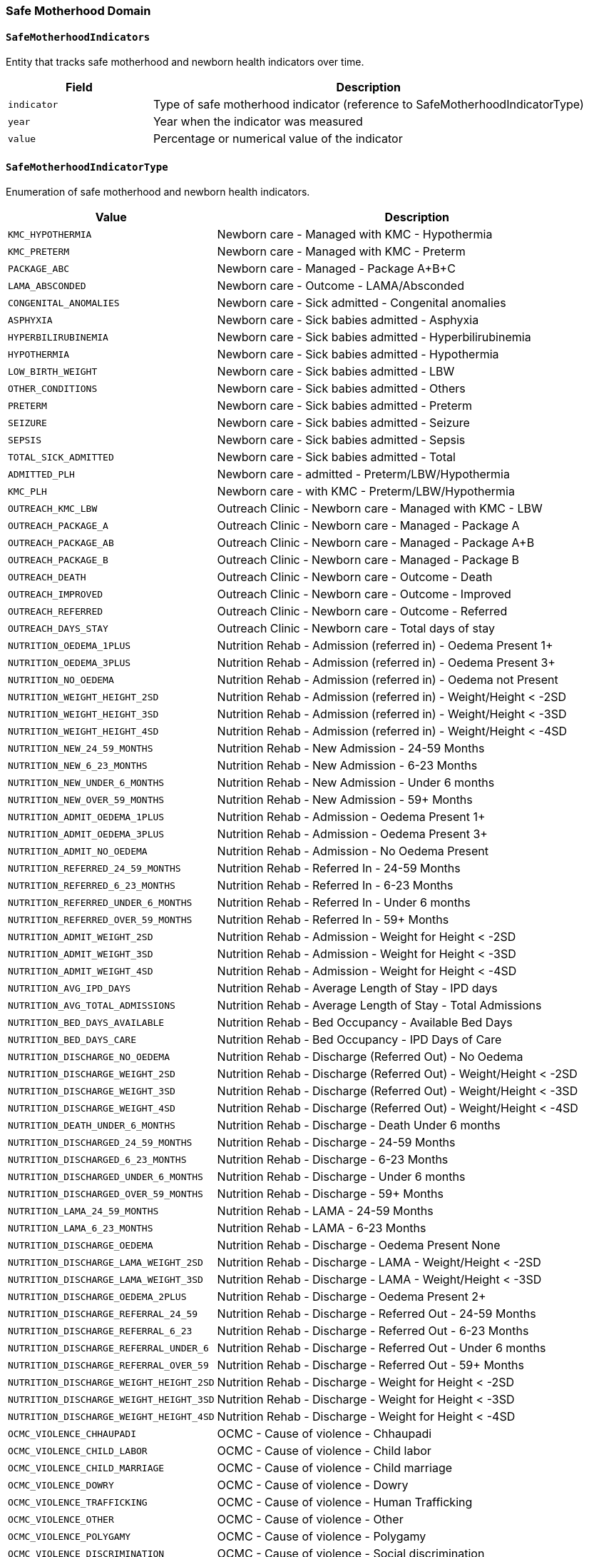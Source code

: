 === Safe Motherhood Domain

==== `SafeMotherhoodIndicators`
Entity that tracks safe motherhood and newborn health indicators over time.

[cols="1,3", options="header"]
|===
| Field       | Description
| `indicator` | Type of safe motherhood indicator (reference to SafeMotherhoodIndicatorType)
| `year`      | Year when the indicator was measured
| `value`     | Percentage or numerical value of the indicator
|===

==== `SafeMotherhoodIndicatorType`
Enumeration of safe motherhood and newborn health indicators.

[cols="1,3", options="header"]
|===
| Value                          | Description
| `KMC_HYPOTHERMIA`             | Newborn care - Managed with KMC - Hypothermia
| `KMC_PRETERM`                 | Newborn care - Managed with KMC - Preterm
| `PACKAGE_ABC`                 | Newborn care - Managed - Package A+B+C
| `LAMA_ABSCONDED`              | Newborn care - Outcome - LAMA/Absconded
| `CONGENITAL_ANOMALIES`        | Newborn care - Sick admitted - Congenital anomalies
| `ASPHYXIA`                    | Newborn care - Sick babies admitted - Asphyxia
| `HYPERBILIRUBINEMIA`          | Newborn care - Sick babies admitted - Hyperbilirubinemia
| `HYPOTHERMIA`                 | Newborn care - Sick babies admitted - Hypothermia
| `LOW_BIRTH_WEIGHT`            | Newborn care - Sick babies admitted - LBW
| `OTHER_CONDITIONS`            | Newborn care - Sick babies admitted - Others
| `PRETERM`                     | Newborn care - Sick babies admitted - Preterm
| `SEIZURE`                     | Newborn care - Sick babies admitted - Seizure
| `SEPSIS`                      | Newborn care - Sick babies admitted - Sepsis
| `TOTAL_SICK_ADMITTED`         | Newborn care - Sick babies admitted - Total
| `ADMITTED_PLH`                | Newborn care - admitted - Preterm/LBW/Hypothermia
| `KMC_PLH`                     | Newborn care - with KMC - Preterm/LBW/Hypothermia
| `OUTREACH_KMC_LBW`            | Outreach Clinic - Newborn care - Managed with KMC - LBW
| `OUTREACH_PACKAGE_A`          | Outreach Clinic - Newborn care - Managed - Package A
| `OUTREACH_PACKAGE_AB`         | Outreach Clinic - Newborn care - Managed - Package A+B
| `OUTREACH_PACKAGE_B`          | Outreach Clinic - Newborn care - Managed - Package B
| `OUTREACH_DEATH`              | Outreach Clinic - Newborn care - Outcome - Death
| `OUTREACH_IMPROVED`           | Outreach Clinic - Newborn care - Outcome - Improved
| `OUTREACH_REFERRED`           | Outreach Clinic - Newborn care - Outcome - Referred
| `OUTREACH_DAYS_STAY`          | Outreach Clinic - Newborn care - Total days of stay
| `NUTRITION_OEDEMA_1PLUS`      | Nutrition Rehab - Admission (referred in) - Oedema Present 1+
| `NUTRITION_OEDEMA_3PLUS`      | Nutrition Rehab - Admission (referred in) - Oedema Present 3+
| `NUTRITION_NO_OEDEMA`         | Nutrition Rehab - Admission (referred in) - Oedema not Present
| `NUTRITION_WEIGHT_HEIGHT_2SD` | Nutrition Rehab - Admission (referred in) - Weight/Height < -2SD
| `NUTRITION_WEIGHT_HEIGHT_3SD` | Nutrition Rehab - Admission (referred in) - Weight/Height < -3SD
| `NUTRITION_WEIGHT_HEIGHT_4SD` | Nutrition Rehab - Admission (referred in) - Weight/Height < -4SD
| `NUTRITION_NEW_24_59_MONTHS`  | Nutrition Rehab - New Admission - 24-59 Months
| `NUTRITION_NEW_6_23_MONTHS`   | Nutrition Rehab - New Admission - 6-23 Months
| `NUTRITION_NEW_UNDER_6_MONTHS`| Nutrition Rehab - New Admission - Under 6 months
| `NUTRITION_NEW_OVER_59_MONTHS`| Nutrition Rehab - New Admission - 59+ Months
| `NUTRITION_ADMIT_OEDEMA_1PLUS`| Nutrition Rehab - Admission - Oedema Present 1+
| `NUTRITION_ADMIT_OEDEMA_3PLUS`| Nutrition Rehab - Admission - Oedema Present 3+
| `NUTRITION_ADMIT_NO_OEDEMA`   | Nutrition Rehab - Admission - No Oedema Present
| `NUTRITION_REFERRED_24_59_MONTHS` | Nutrition Rehab - Referred In - 24-59 Months
| `NUTRITION_REFERRED_6_23_MONTHS` | Nutrition Rehab - Referred In - 6-23 Months
| `NUTRITION_REFERRED_UNDER_6_MONTHS` | Nutrition Rehab - Referred In - Under 6 months
| `NUTRITION_REFERRED_OVER_59_MONTHS` | Nutrition Rehab - Referred In - 59+ Months
| `NUTRITION_ADMIT_WEIGHT_2SD`  | Nutrition Rehab - Admission - Weight for Height < -2SD
| `NUTRITION_ADMIT_WEIGHT_3SD`  | Nutrition Rehab - Admission - Weight for Height < -3SD
| `NUTRITION_ADMIT_WEIGHT_4SD`  | Nutrition Rehab - Admission - Weight for Height < -4SD
| `NUTRITION_AVG_IPD_DAYS`      | Nutrition Rehab - Average Length of Stay - IPD days
| `NUTRITION_AVG_TOTAL_ADMISSIONS` | Nutrition Rehab - Average Length of Stay - Total Admissions
| `NUTRITION_BED_DAYS_AVAILABLE`| Nutrition Rehab - Bed Occupancy - Available Bed Days
| `NUTRITION_BED_DAYS_CARE`     | Nutrition Rehab - Bed Occupancy - IPD Days of Care
| `NUTRITION_DISCHARGE_NO_OEDEMA` | Nutrition Rehab - Discharge (Referred Out) - No Oedema
| `NUTRITION_DISCHARGE_WEIGHT_2SD` | Nutrition Rehab - Discharge (Referred Out) - Weight/Height < -2SD
| `NUTRITION_DISCHARGE_WEIGHT_3SD` | Nutrition Rehab - Discharge (Referred Out) - Weight/Height < -3SD
| `NUTRITION_DISCHARGE_WEIGHT_4SD` | Nutrition Rehab - Discharge (Referred Out) - Weight/Height < -4SD
| `NUTRITION_DEATH_UNDER_6_MONTHS` | Nutrition Rehab - Discharge - Death Under 6 months
| `NUTRITION_DISCHARGED_24_59_MONTHS` | Nutrition Rehab - Discharge - 24-59 Months
| `NUTRITION_DISCHARGED_6_23_MONTHS` | Nutrition Rehab - Discharge - 6-23 Months
| `NUTRITION_DISCHARGED_UNDER_6_MONTHS` | Nutrition Rehab - Discharge - Under 6 months
| `NUTRITION_DISCHARGED_OVER_59_MONTHS` | Nutrition Rehab - Discharge - 59+ Months
| `NUTRITION_LAMA_24_59_MONTHS` | Nutrition Rehab - LAMA - 24-59 Months
| `NUTRITION_LAMA_6_23_MONTHS`  | Nutrition Rehab - LAMA - 6-23 Months
| `NUTRITION_DISCHARGE_OEDEMA`  | Nutrition Rehab - Discharge - Oedema Present None
| `NUTRITION_DISCHARGE_LAMA_WEIGHT_2SD` | Nutrition Rehab - Discharge - LAMA - Weight/Height < -2SD
| `NUTRITION_DISCHARGE_LAMA_WEIGHT_3SD` | Nutrition Rehab - Discharge - LAMA - Weight/Height < -3SD
| `NUTRITION_DISCHARGE_OEDEMA_2PLUS` | Nutrition Rehab - Discharge - Oedema Present 2+
| `NUTRITION_DISCHARGE_REFERRAL_24_59` | Nutrition Rehab - Discharge - Referred Out - 24-59 Months
| `NUTRITION_DISCHARGE_REFERRAL_6_23` | Nutrition Rehab - Discharge - Referred Out - 6-23 Months
| `NUTRITION_DISCHARGE_REFERRAL_UNDER_6` | Nutrition Rehab - Discharge - Referred Out - Under 6 months
| `NUTRITION_DISCHARGE_REFERRAL_OVER_59` | Nutrition Rehab - Discharge - Referred Out - 59+ Months
| `NUTRITION_DISCHARGE_WEIGHT_HEIGHT_2SD` | Nutrition Rehab - Discharge - Weight for Height < -2SD
| `NUTRITION_DISCHARGE_WEIGHT_HEIGHT_3SD` | Nutrition Rehab - Discharge - Weight for Height < -3SD
| `NUTRITION_DISCHARGE_WEIGHT_HEIGHT_4SD` | Nutrition Rehab - Discharge - Weight for Height < -4SD
| `OCMC_VIOLENCE_CHHAUPADI`     | OCMC - Cause of violence - Chhaupadi
| `OCMC_VIOLENCE_CHILD_LABOR`   | OCMC - Cause of violence - Child labor
| `OCMC_VIOLENCE_CHILD_MARRIAGE`| OCMC - Cause of violence - Child marriage
| `OCMC_VIOLENCE_DOWRY`         | OCMC - Cause of violence - Dowry
| `OCMC_VIOLENCE_TRAFFICKING`   | OCMC - Cause of violence - Human Trafficking
| `OCMC_VIOLENCE_OTHER`         | OCMC - Cause of violence - Other
| `OCMC_VIOLENCE_POLYGAMY`      | OCMC - Cause of violence - Polygamy
| `OCMC_VIOLENCE_DISCRIMINATION`| OCMC - Cause of violence - Social discrimination
| `OCMC_DISABILITY_AUTISM`      | OCMC - Disability - Autism
| `OCMC_DISABILITY_INTELLECTUAL`| OCMC - Disability - Intellectual
| `OCMC_DISABILITY_MENTAL`      | OCMC - Disability - Mental & psychological
| `OCMC_DISABILITY_MULTIPLE`    | OCMC - Disability - Multiple
| `OCMC_DISABILITY_PHYSICAL`    | OCMC - Disability - Physical
| `OCMC_DISABILITY_SPEECH`      | OCMC - Disability - Speech/language
| `OCMC_NEW_CASES_ETHNICITY`    | OCMC - New Cases by Ethnicity
| `OCMC_PERPETRATOR`            | OCMC - Perpetrator
| `OCMC_PERPETRATOR_NON_RELATIVE` | OCMC - Relation of perpetrator - Other than relatives
| `OCMC_PERPETRATOR_RELATIVE`   | OCMC - Relation of perpetrator - Within relatives
| `OCMC_SERVICE_CONTRACEPTIVE`  | OCMC - Service - Emergency Contraceptive
| `OCMC_SERVICE_HTC`            | OCMC - Service - HTC
| `OCMC_SERVICE_INJURY`         | OCMC - Service - Injury
| `OCMC_SERVICE_MEDICO_LEGAL`   | OCMC - Service - Medico-legal
| `OCMC_SERVICE_PHYSICAL_EXAM`  | OCMC - Service - Physical examination
| `OCMC_SERVICE_COUNSELING`     | OCMC - Service - Psychological counseling
| `OCMC_SERVICE_ABORTION`       | OCMC - Service - Safe abortion
| `OCMC_VIOLENCE_RESOURCE_DENIAL` | OCMC - Type of violence - Denial of resources
| `OCMC_VIOLENCE_EMOTIONAL`     | OCMC - Type of violence - Emotional
| `OCMC_VIOLENCE_PHYSICAL`      | OCMC - Type of violence - Physical
| `OCMC_VIOLENCE_RAPE`          | OCMC - Type of violence - Rape
| `OCMC_VIOLENCE_SEXUAL_ASSAULT`| OCMC - Type of violence - Sexual assault
| `OCMC_VISIT_FOLLOWUP`         | OCMC - Visit type - Follow up
| `OCMC_VISIT_NEW`              | OCMC - Visit type - New
| `SSU_AMOUNT_EXEMPTED`         | SSU - Amount exempted
| `SSU_AMOUNT_EXPENSES`         | SSU - Amount of expenses
| `SSU_VISIT_FOLLOWUP`          | SSU - Visit type - Follow up
| `SSU_VISIT_NEW`               | SSU - Visit type - New
| `SSU_VISIT_EMERGENCY`         | SSU - Visit by department - Emergency
| `SSU_VISIT_INDOOR`            | SSU - Visit by department - Indoor
| `SSU_VISIT_OUTDOOR`           | SSU - Visit by department - Outdoor
| `SSU_VISIT_ETHNICITY`         | SSU - Visit by ethnicity
| `SSU_VISIT_HI_ENROLLED`       | SSU - Visit by health insurance enrolled
| `SSU_VISIT_HI_NOT_ENROLLED`   | SSU - Visit by health insurance not enrolled
| `LOW_WEIGHT_FEEDING_29_59_DAYS` | <2M-Low Weight/Feeding Problem 29-59 days Facility
| `LOW_WEIGHT_FEEDING_UNDER_28_DAYS` | <2M-Low Weight/Feeding Problem <= 28 days Facility
| `CBIMCI_GENTAMYCIN_COMPLETE`  | CBIMCI <2M-Treatment-Gentamycin Complete dose
| `CBIMCI_UNDER_2M_JAUNDICE`    | CBIMCI <2Months-Classification-Jaundice Cases
| `CBIMCI_UNDER_2M_LBI`         | CBIMCI <2Months-Classification-LBI Cases
| `CBIMCI_UNDER_2M_PSBI`        | CBIMCI <2Months-Classification-PSBI Cases
| `CBIMCI_UNDER_2M_FOLLOWUP`    | CBIMCI <2Months-Follow-Up
| `CBIMCI_UNDER_2M_REFERRAL`    | CBIMCI <2Months-Refer Cases
| `CBIMCI_UNDER_2M_TOTAL`       | CBIMCI <2Months-Total Cases
| `CBIMCI_UNDER_2M_AMOXICILLIN` | CBIMCI <2Months-Treatment-Amoxicillin Paediatrics
| `CBIMCI_UNDER_2M_AMPICILLIN`  | CBIMCI <2Months-Treatment-Ampicillin Paediatrics
| `CBIMCI_UNDER_2M_GENTAMYCIN_FIRST` | CBIMCI <2Months-Treatment-Gentamycin 1st Dose
| `CBIMCI_2_59M_NO_PNEUMONIA`   | CBIMCI-(2-59Months)-Classification-ARI-No Pneumonia
| `CBIMCI_2_59M_PNEUMONIA`      | CBIMCI-(2-59Months)-Classification-ARI-Pneumonia
| `CBIMCI_2_59M_SEVERE_PNEUMONIA` | CBIMCI-(2-59Months)-Classification-ARI-Severe Pneumonia/Very Severe Disease
| `CBIMCI_2_59M_ANEMIA`         | CBIMCI-(2-59Months)-Classification-Anaemia
| `CBIMCI_2_59M_DYSENTERY`      | CBIMCI-(2-59Months)-Classification-Diarrhoea-Dysentery
| `CBIMCI_2_59M_DEHYDRATION`    | CBIMCI-(2-59Months)-Classification-Diarrhoea-Some Dehydration
| `CBIMCI_2_59M_EAR_INFECTION`  | CBIMCI-(2-59Months)-Classification-Ear Infection
| `CBIMCI_2_59M_MEASLES`        | CBIMCI-(2-59Months)-Classification-Measles
| `CBIMCI_2_59M_OTHER_FEVER`    | CBIMCI-(2-59Months)-Classification-Other Fever
| `CBIMCI_2_59M_SEVERE_MALNUTRITION` | CBIMCI-(2-59Months)-Classification-Severe Malnutrition
| `CBIMCI_2_59M_NO_DEHYDRATION` | CBIMCI-(2-59Months)-Classification-Diarrhea-No Dehydration
| `CBIMCI_2_59M_FOLLOWUP`       | CBIMCI-(2-59Months)-Follow-Up Cases
| `CBIMCI_2_59M_OTHER`          | CBIMCI-(2-59Months)-Other Cases
| `CBIMCI_2_59M_REFER_ARI`      | CBIMCI-(2-59Months)-Referred ARI Cases
| `CBIMCI_2_59M_REFER_DIARRHEA` | CBIMCI-(2-59Months)-Referred Diarrhea Cases
| `CBIMCI_2_59M_REFER_OTHER`    | CBIMCI-(2-59Months)-Referred Other Cases
| `CBIMCI_2_59M_TOTAL_SICK`     | CBIMCI-(2-59Months)-Total Sick Children
| `CBIMCI_2_59M_AMOXICILLIN`    | CBIMCI-(2-59Months)-Treatment with Amoxicillin
| `CBIMCI_2_59M_ANTHELMINTICS`  | CBIMCI-(2-59Months)-Treatment with Anthelmintics
| `CBIMCI_2_59M_IV_FLUIDS`      | CBIMCI-(2-59Months)-Treatment with IV Fluids
| `CBIMCI_2_59M_ORS_ZINC`       | CBIMCI-(2-59Months)-Treatment with ORS and Zinc
| `CBIMCI_2_59M_VITAMIN_A`      | CBIMCI-(2-59Months)-Treatment with Vitamin A
| `CBIMCI_2_59M_SERIOUS_FEVER`  | CBIMCI-(2-59Months)-Very Serious Febrile Disease
| `CBIMCI_2_59M_PROLONGED_DIARRHEA` | CBIMCI-(2-59Months)-Classification-Diarrhea-Prolonged
| `CBIMCI_2_59M_OTHER_ANTIBIOTICS` | CBIMCI-(2-59Months)-Treatment with Other Antibiotics
| `CBIMCI_UNDER_2M_OTHER_ANTIBIOTICS` | CBIMCI-Under 2 Months-Treatment with Other Antibiotics
| `CBIMCI_UNDER_2M_ORC_GENTAMYCIN` | CBIMCI-Under 2 Months-ORC-Treatment-Gentamycin Complete Dose
| `IMCI_TOTAL_FEMALE`           | IMCI-Total Sick Children 2-59 Months Female
| `IMCI_TOTAL_MALE`             | IMCI-Total Sick Children 2-59 Months Male
| `IMNCI_2_59M_DEATH_12_59`     | IMNCI-2-59 Months Death (12-59 months)
| `IMNCI_2_59M_DEATH_2_11`      | IMNCI-2-59 Months Death (2-11 months)
| `IMNCI_2_59M_MILD_MALNUTRITION` | IMNCI-2-59 Months Mild Malnutrition
| `IMNCI_UNDER_2M_BF_29_59`     | IMNCI-Under 2 Month Breast Feed Problems 29-59 days
| `IMNCI_UNDER_2M_BF_28`        | IMNCI-Under 2 Month Breast Feed Problems <=28 days
| `IMNCI_UNDER_2M_DEATH_0_7`    | IMNCI-Under 2 Month Death 0-7 days
| `IMNCI_UNDER_2M_DEATH_8_28`   | IMNCI-Under 2 Month Death 8-28 days
| `IMNCI_UNDER_2M_PNEUMONIA_29_59` | IMNCI-Under 2 Month Pneumonia 29-59 days
| `IMNCI_UNDER_2M_PNEUMONIA_8_28` | IMNCI-Under 2 Month Pneumonia 8-28 days
| `HEALTH_EDUCATION_SESSIONS`   | Health Education Sessions Conducted
| `IMAM_UNDER_6M_END_MONTH`     | IMAM-Age Under 6 Months Children at End of Month
| `IYCF_FORTIFIED_FLOUR_PREGNANT` | IYCF-Fortified Flour Distribution to Pregnant Women
| `IYCF_COMPLEMENTARY_FEEDING`  | IYCF-Complementary Feeding
| `IYCF_EXCLUSIVE_BREASTFEEDING`| IYCF-Exclusive Breast Feeding
| `IYCF_FORTIFIED_FLOUR_CHILDREN` | IYCF-Fortified Flour Distribution to Children
| `NP_UNDER_5_DEWORMING`        | Under 5 Year Children Receiving Deworming Tablets
| `NP_UNDER_5_VITA_12_59`       | Under 5 Year Children Receiving Vitamin A 12-59 Months
| `NP_UNDER_5_VITA_6_11`        | Under 5 Year Children Receiving Vitamin A 6-11 Months
| `NP_GM_NEW_0_11M_MODERATE`    | Growth Monitoring New Visit Children 0-11 Months Moderate
| `NP_GM_NEW_0_11M_NORMAL`      | Growth Monitoring New Visit Children 0-11 Months Normal
| `NP_GM_NEW_0_11M_SEVERE`      | Growth Monitoring New Visit Children 0-11 Months Severe
| `NP_GM_NEW_12_23M_MODERATE`   | Growth Monitoring New Visit Children 12-23 Months Moderate
| `NP_GM_NEW_12_23M_NORMAL`     | Growth Monitoring New Visit Children 12-23 Months Normal
| `NP_GM_NEW_12_23M_SEVERE`     | Growth Monitoring New Visit Children 12-23 Months Severe
| `NP_GM_REVISIT_0_11M_MODERATE`| Growth Monitoring Revisit Children 0-11 Months Moderate
| `NP_GM_REVISIT_0_11M_NORMAL`  | Growth Monitoring Revisit Children 0-11 Months Normal
| `NP_GM_REVISIT_0_11M_SEVERE`  | Growth Monitoring Revisit Children 0-11 Months Severe
| `NP_GM_REVISIT_12_23M_MODERATE` | Growth Monitoring Revisit Children 12-23 Months Moderate
| `NP_GM_REVISIT_12_23M_NORMAL` | Growth Monitoring Revisit Children 12-23 Months Normal
| `NP_GM_REVISIT_12_23M_SEVERE` | Growth Monitoring Revisit Children 12-23 Months Severe
| `NP_POSTPARTUM_45_IRON`       | Postpartum Mother Receiving 45 Iron Tablets
| `NP_POSTPARTUM_VITAMIN_A`     | Postpartum Mother Receiving Vitamin A
| `NP_PREGNANT_180_IRON`        | Pregnant Women Receiving 180 Iron Tablets
| `NP_PREGNANT_DEWORMING`       | Pregnant Women Receiving Deworming Tablets
| `NP_PREGNANT_FIRST_IRON`      | Pregnant Women Receiving Iron Tablets First Time
| `NP_STUDENTS_DEWORMING_BOYS`  | Students Receiving Deworming Tablets - Boys
| `NP_STUDENTS_DEWORMING_GIRLS` | Students Receiving Deworming Tablets - Girls
| `NP_CALCIUM_TABLETS`          | Nutrition Registered - Calcium Tablets Received
| `NP_GM_23_MONTHS`             | Nutrition Registered - Growth Monitoring 23 Months Completed
| `NP_GM_WEIGHTED`              | Nutrition Registered - Growth Monitoring Weighted
| `OP_MORBIDITY_ANEMIA`         | Outpatient Morbidity - Anemia/Polyneuropathy
| `OP_MORBIDITY_VITAMIN_DEFICIENCY` | Outpatient Morbidity - Avitaminoses & Other Nutrient Deficiency
| `OP_MORBIDITY_DIABETES`       | Outpatient Morbidity - Diabetes Mellitus
| `OP_MORBIDITY_GOITRE`         | Outpatient Morbidity - Goitre, Cretinism
| `OP_MORBIDITY_MALNUTRITION`   | Outpatient Morbidity - Malnutrition
| `OP_MORBIDITY_OBESITY`        | Outpatient Morbidity - Obesity
| `OP_MORBIDITY_POLYNEURITIS`   | Outpatient Morbidity - Polyneuritis
|===

